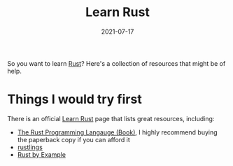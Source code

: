 #+TITLE: Learn Rust
#+DATE: 2021-07-17

So you want to learn [[file:rust.org][Rust]]? Here's a collection of resources that might be of help.

* Things I would try first
There is an official [[https://www.rust-lang.org/learn][Learn Rust]] page that lists great resources, including:

- [[https://doc.rust-lang.org/stable/book/][The Rust Programming Langauge (Book)]], I highly recommend buying the paperback copy if you can afford it
- [[https://github.com/rust-lang/rustlings][rustlings]]
- [[https://doc.rust-lang.org/stable/rust-by-example/][Rust by Example]]
